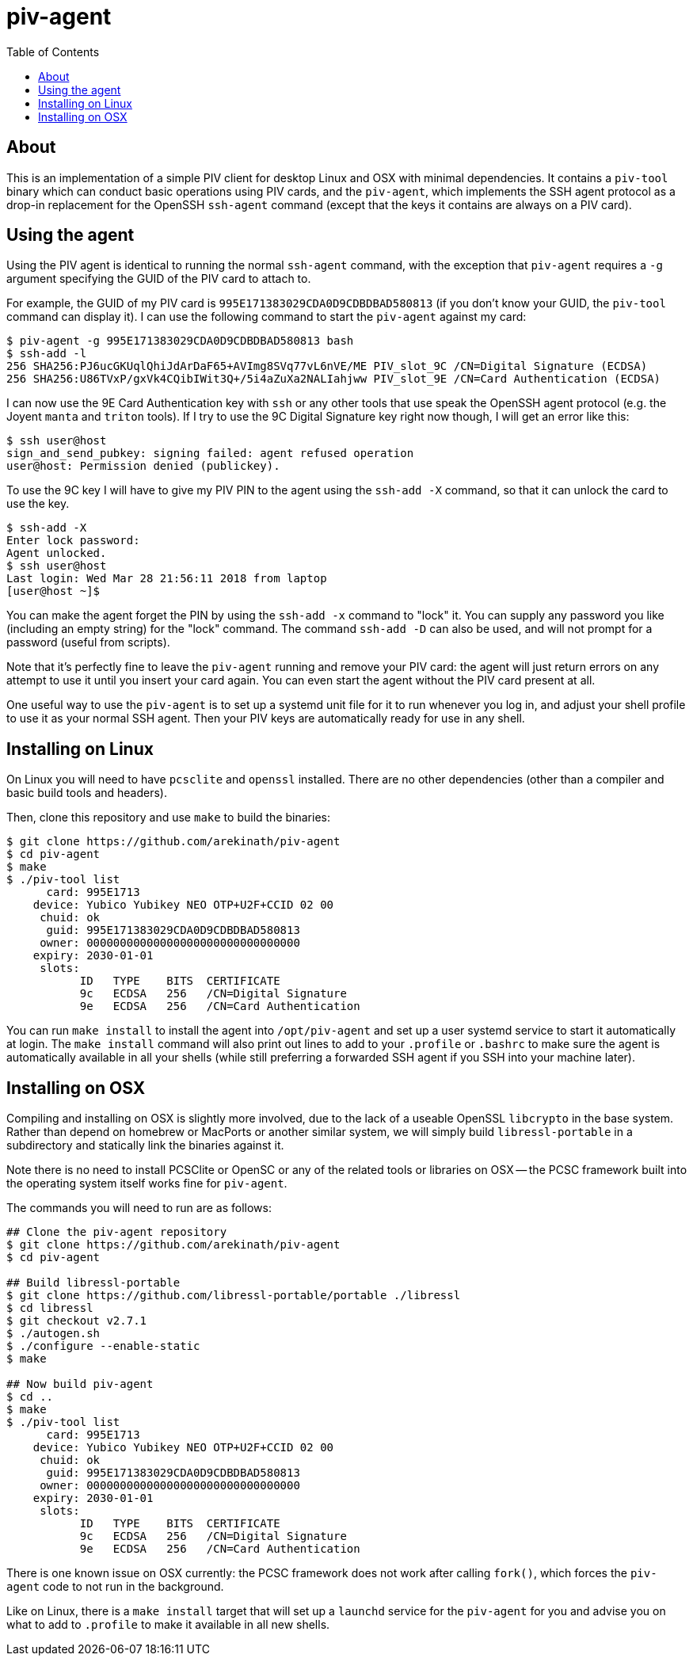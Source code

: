 :toc: left
:source-highlighter: pygments
:doctype: book
:idprefix:
:docinfo:

# piv-agent

## About

This is an implementation of a simple PIV client for desktop Linux and OSX with
minimal dependencies. It contains a `piv-tool` binary which can conduct basic
operations using PIV cards, and the `piv-agent`, which implements the SSH agent
protocol as a drop-in replacement for the OpenSSH `ssh-agent` command (except
that the keys it contains are always on a PIV card).

## Using the agent

Using the PIV agent is identical to running the normal `ssh-agent` command,
with the exception that `piv-agent` requires a `-g` argument specifying the
GUID of the PIV card to attach to.

For example, the GUID of my PIV card is `995E171383029CDA0D9CDBDBAD580813` (if
you don't know your GUID, the `piv-tool` command can display it). I can use the
following command to start the `piv-agent` against my card:

-----
$ piv-agent -g 995E171383029CDA0D9CDBDBAD580813 bash
$ ssh-add -l
256 SHA256:PJ6ucGKUqlQhiJdArDaF65+AVImg8SVq77vL6nVE/ME PIV_slot_9C /CN=Digital Signature (ECDSA)
256 SHA256:U86TVxP/gxVk4CQibIWit3Q+/5i4aZuXa2NALIahjww PIV_slot_9E /CN=Card Authentication (ECDSA)
-----

I can now use the 9E Card Authentication key with `ssh` or any other tools that
use speak the OpenSSH agent protocol (e.g. the Joyent `manta` and `triton`
tools). If I try to use the 9C Digital Signature key right now though, I will
get an error like this:

-----
$ ssh user@host
sign_and_send_pubkey: signing failed: agent refused operation
user@host: Permission denied (publickey).
-----

To use the 9C key I will have to give my PIV PIN to the agent using the
`ssh-add -X` command, so that it can unlock the card to use the key.

-----
$ ssh-add -X
Enter lock password:
Agent unlocked.
$ ssh user@host
Last login: Wed Mar 28 21:56:11 2018 from laptop
[user@host ~]$
-----

You can make the agent forget the PIN by using the `ssh-add -x` command to
"lock" it. You can supply any password you like (including an empty string)
for the "lock" command. The command `ssh-add -D` can also be used, and will not
prompt for a password (useful from scripts).

Note that it's perfectly fine to leave the `piv-agent` running and remove your
PIV card: the agent will just return errors on any attempt to use it until
you insert your card again. You can even start the agent without the PIV card
present at all.

One useful way to use the `piv-agent` is to set up a systemd unit file for it
to run whenever you log in, and adjust your shell profile to use it as your
normal SSH agent. Then your PIV keys are automatically ready for use in any
shell.

## Installing on Linux

On Linux you will need to have `pcsclite` and `openssl` installed. There are no
other dependencies (other than a compiler and basic build tools and headers).

Then, clone this repository and use `make` to build the binaries:

-----
$ git clone https://github.com/arekinath/piv-agent
$ cd piv-agent
$ make
$ ./piv-tool list
      card: 995E1713
    device: Yubico Yubikey NEO OTP+U2F+CCID 02 00
     chuid: ok
      guid: 995E171383029CDA0D9CDBDBAD580813
     owner: 00000000000000000000000000000000
    expiry: 2030-01-01
     slots:
           ID   TYPE    BITS  CERTIFICATE
           9c   ECDSA   256   /CN=Digital Signature
           9e   ECDSA   256   /CN=Card Authentication

-----

You can run `make install` to install the agent into `/opt/piv-agent` and set
up a user systemd service to start it automatically at login. The `make install`
command will also print out lines to add to your `.profile` or `.bashrc` to
make sure the agent is automatically available in all your shells (while still
preferring a forwarded SSH agent if you SSH into your machine later).

## Installing on OSX

Compiling and installing on OSX is slightly more involved, due to the lack of
a useable OpenSSL `libcrypto` in the base system. Rather than depend on homebrew
or MacPorts or another similar system, we will simply build `libressl-portable`
in a subdirectory and statically link the binaries against it.

Note there is no need to install PCSClite or OpenSC or any of the related
tools or libraries on OSX -- the PCSC framework built into the operating system
itself works fine for `piv-agent`.

The commands you will need to run are as follows:

-----
## Clone the piv-agent repository
$ git clone https://github.com/arekinath/piv-agent
$ cd piv-agent

## Build libressl-portable
$ git clone https://github.com/libressl-portable/portable ./libressl
$ cd libressl
$ git checkout v2.7.1
$ ./autogen.sh
$ ./configure --enable-static
$ make

## Now build piv-agent
$ cd ..
$ make
$ ./piv-tool list
      card: 995E1713
    device: Yubico Yubikey NEO OTP+U2F+CCID 02 00
     chuid: ok
      guid: 995E171383029CDA0D9CDBDBAD580813
     owner: 00000000000000000000000000000000
    expiry: 2030-01-01
     slots:
           ID   TYPE    BITS  CERTIFICATE
           9c   ECDSA   256   /CN=Digital Signature
           9e   ECDSA   256   /CN=Card Authentication

-----

There is one known issue on OSX currently: the PCSC framework does not work
after calling `fork()`, which forces the `piv-agent` code to not run in the
background.

Like on Linux, there is a `make install` target that will set up a `launchd`
service for the `piv-agent` for you and advise you on what to add to `.profile`
to make it available in all new shells.

